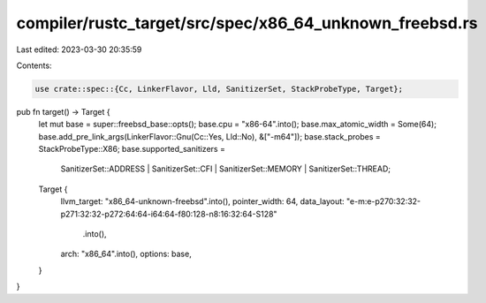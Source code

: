 compiler/rustc_target/src/spec/x86_64_unknown_freebsd.rs
========================================================

Last edited: 2023-03-30 20:35:59

Contents:

.. code-block:: rs

    use crate::spec::{Cc, LinkerFlavor, Lld, SanitizerSet, StackProbeType, Target};

pub fn target() -> Target {
    let mut base = super::freebsd_base::opts();
    base.cpu = "x86-64".into();
    base.max_atomic_width = Some(64);
    base.add_pre_link_args(LinkerFlavor::Gnu(Cc::Yes, Lld::No), &["-m64"]);
    base.stack_probes = StackProbeType::X86;
    base.supported_sanitizers =
        SanitizerSet::ADDRESS | SanitizerSet::CFI | SanitizerSet::MEMORY | SanitizerSet::THREAD;

    Target {
        llvm_target: "x86_64-unknown-freebsd".into(),
        pointer_width: 64,
        data_layout: "e-m:e-p270:32:32-p271:32:32-p272:64:64-i64:64-f80:128-n8:16:32:64-S128"
            .into(),
        arch: "x86_64".into(),
        options: base,
    }
}



